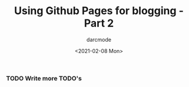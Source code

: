 #+TITLE: Using Github Pages for blogging - Part 2
#+DATE: <2021-02-08 Mon>
#+AUTHOR: darcmode

*** TODO Write more TODO's
